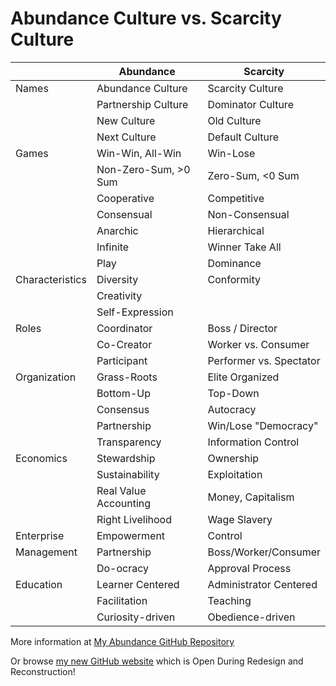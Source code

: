 #+OPTIONS: toc:nil num:nil html-postamble:nil
* Abundance Culture vs. Scarcity Culture

|                 | Abundance             | Scarcity                |
|-----------------+-----------------------+-------------------------|
| Names           | Abundance Culture     | Scarcity Culture        |
|                 | Partnership Culture   | Dominator Culture       |
|                 | New Culture           | Old Culture             |
|                 | Next Culture          | Default Culture         |
|-----------------+-----------------------+-------------------------|
| Games           | Win-Win, All-Win      | Win-Lose                |
|                 | Non-Zero-Sum, >0 Sum  | Zero-Sum, <0 Sum        |
|                 | Cooperative           | Competitive             |
|                 | Consensual            | Non-Consensual          |
|                 | Anarchic              | Hierarchical            |
|                 | Infinite              | Winner Take All         |
|                 | Play                  | Dominance               |
|-----------------+-----------------------+-------------------------|
| Characteristics | Diversity             | Conformity              |
|                 | Creativity            |                         |
|                 | Self-Expression       |                         |
|-----------------+-----------------------+-------------------------|
| Roles           | Coordinator           | Boss / Director         |
|                 | Co-Creator            | Worker vs. Consumer     |
|                 | Participant           | Performer vs. Spectator |
|-----------------+-----------------------+-------------------------|
| Organization    | Grass-Roots           | Elite Organized         |
|                 | Bottom-Up             | Top-Down                |
|                 | Consensus             | Autocracy               |
|                 | Partnership           | Win/Lose "Democracy"    |
|                 | Transparency          | Information Control     |
|-----------------+-----------------------+-------------------------|
| Economics       | Stewardship           | Ownership               |
|                 | Sustainability        | Exploitation            |
|                 | Real Value Accounting | Money, Capitalism       |
|                 | Right Livelihood      | Wage Slavery            |
|-----------------+-----------------------+-------------------------|
| Enterprise      | Empowerment           | Control                 |
| Management      | Partnership           | Boss/Worker/Consumer    |
|                 | Do-ocracy             | Approval Process        |
|-----------------+-----------------------+-------------------------|
| Education       | Learner Centered      | Administrator Centered  |
|                 | Facilitation          | Teaching                |
|                 | Curiosity-driven      | Obedience-driven        |

More information at [[https://github.com/TouchPuuhonua/Abundance][My Abundance GitHub Repository]]

Or browse [[https://touchpuuhonua.github.io/][my new GitHub website]] which is Open During Redesign and Reconstruction!
